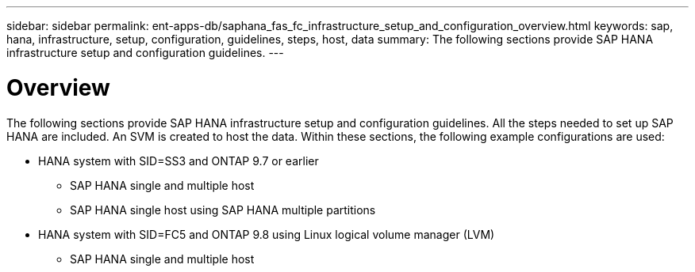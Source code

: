 ---
sidebar: sidebar
permalink: ent-apps-db/saphana_fas_fc_infrastructure_setup_and_configuration_overview.html
keywords: sap, hana, infrastructure, setup, configuration, guidelines, steps, host, data
summary: The following sections provide SAP HANA infrastructure setup and configuration guidelines.
---

= Overview
:hardbreaks:
:nofooter:
:icons: font
:linkattrs:
:imagesdir: ./../media/

//
// This file was created with NDAC Version 2.0 (August 17, 2020)
//
// 2021-05-20 16:40:51.327593
//

The following sections provide SAP HANA infrastructure setup and configuration guidelines. All the steps needed to set up SAP HANA are included. An SVM is created to host the data. Within these sections, the following example configurations are used:

* HANA system with SID=SS3 and ONTAP 9.7 or earlier
** SAP HANA single and multiple host
** SAP HANA single host using SAP HANA multiple partitions
* HANA system with SID=FC5 and ONTAP 9.8 using Linux logical volume manager (LVM)
** SAP HANA single and multiple host
